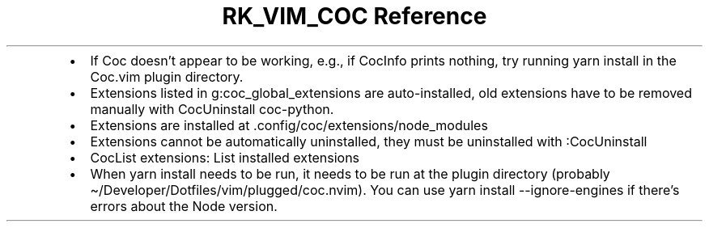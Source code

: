 .\" Automatically generated by Pandoc 3.6
.\"
.TH "RK_VIM_COC Reference" "" "" ""
.IP \[bu] 2
If Coc doesn\[cq]t appear to be working, e.g., if \f[CR]CocInfo\f[R]
prints nothing, try running \f[CR]yarn install\f[R] in the
\f[CR]Coc.vim\f[R] plugin directory.
.IP \[bu] 2
Extensions listed in \f[CR]g:coc_global_extensions\f[R] are
auto\-installed, old extensions have to be removed manually with
\f[CR]CocUninstall coc\-python\f[R].
.IP \[bu] 2
Extensions are installed at
\f[CR].config/coc/extensions/node_modules\f[R]
.IP \[bu] 2
Extensions cannot be automatically uninstalled, they must be uninstalled
with \f[CR]:CocUninstall\f[R]
.IP \[bu] 2
\f[CR]CocList extensions\f[R]: List installed extensions
.IP \[bu] 2
When \f[CR]yarn install\f[R] needs to be run, it needs to be run at the
plugin directory (probably
\f[CR]\[ti]/Developer/Dotfiles/vim/plugged/coc.nvim\f[R]).
You can use \f[CR]yarn install \-\-ignore\-engines\f[R] if there\[cq]s
errors about the Node version.
